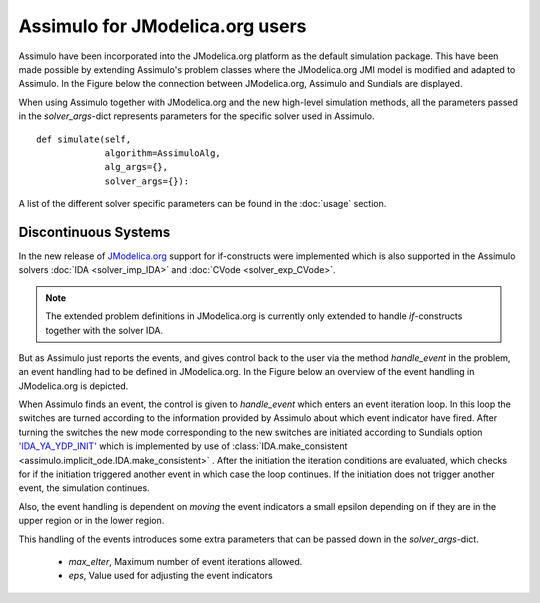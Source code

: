 

================================
Assimulo for JModelica.org users
================================


Assimulo have been incorporated into the JModelica.org platform as the default simulation package. This have been made possible by extending Assimulo's problem classes where the JModelica.org JMI model is modified and adapted to Assimulo. In the Figure below the connection between JModelica.org, Assimulo and
Sundials are displayed.

.. image:: AssimuloJModelica.png
   :align: center


When using Assimulo together with JModelica.org and the new high-level simulation methods, all the parameters passed in the *solver_args*-dict represents parameters for the specific solver used in Assimulo. ::
 
    def simulate(self, 
                 algorithm=AssimuloAlg, 
                 alg_args={}, 
                 solver_args={}):


A list of the different solver specific parameters can be found in the :doc:`usage` section.


Discontinuous Systems
--------------------------


In the new release of `JModelica.org <http://www.jmodelica.org/story/237>`_ support for if-constructs were implemented which is also supported in the Assimulo solvers :doc:`IDA <solver_imp_IDA>` and :doc:`CVode <solver_exp_CVode>`. 

.. note::

    The extended problem definitions in JModelica.org is currently only extended to handle *if*-constructs together with the solver IDA. 

But as Assimulo just reports the events, and gives control back to the user via the method *handle_event* in the problem, an event handling had to be defined in JModelica.org. In the Figure below an overview of the event handling in JModelica.org is depicted.

.. image:: IterationScheme.svg
   :align: center


When Assimulo finds an event, the control is given to *handle_event* which enters an event iteration loop. In this loop the switches are turned according to the information provided by Assimulo about which event indicator have fired. After turning the switches the new mode corresponding to the new switches are initiated according to Sundials option `'IDA_YA_YDP_INIT' <https://computation.llnl.gov/casc/sundials/documentation/ida_guide/node5.html#SECTION00554000000000000000>`_ which is implemented by use of :class:`IDA.make_consistent <assimulo.implicit_ode.IDA.make_consistent>` . After the initiation the iteration conditions are evaluated, which checks for if the initiation triggered another event in which case the loop continues. If the initiation does not trigger another event, the simulation continues.

Also, the event handling is dependent on *moving* the event indicators a small epsilon depending on if they are in the upper region or in the lower region.

This handling of the events introduces some extra parameters that can be passed down in the *solver_args*-dict.

    - *max_eIter*, Maximum number of event iterations allowed.
    - *eps*, Value used for adjusting the event indicators







